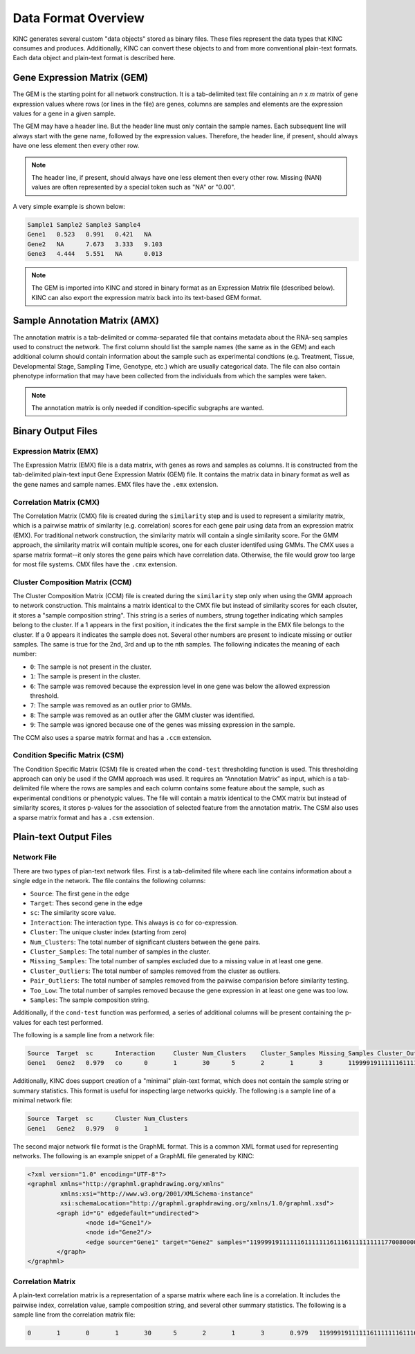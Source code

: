 Data Format Overview
====================

KINC generates several custom "data objects" stored as binary files.  These files represent the data types that KINC consumes and produces. Additionally, KINC can convert these objects to and from more conventional plain-text formats. Each data object and plain-text format is described here.

Gene Expression Matrix (GEM)
----------------------------
The GEM is the starting point for all network construction.  It is a tab-delimited text file containing an `n` x `m` matrix of gene expression values where rows (or lines in the file) are genes, columns are samples and elements are the expression values for a gene in a given sample.

The GEM may have a header line. But the header line must only contain the sample names. Each subsequent line will always start with the gene name, followed by the expression values.  Therefore, the header line, if present, should always have one less element then every other row.

.. note::

  The header line, if present, should always have one less element then every other row. Missing (NAN) values are often represented by a special token such as "NA" or "0.00".

A very simple example is shown below:

.. code::

	Sample1	Sample2	Sample3	Sample4
	Gene1	0.523	0.991	0.421	NA
	Gene2	NA	7.673	3.333	9.103
	Gene3	4.444	5.551	NA	0.013

.. note::

  The GEM is imported into KINC and stored in binary format as an Expression Matrix file (described below).  KINC can also export the expression matrix back into its text-based GEM format.

.. _amx-reference-label:

Sample Annotation Matrix (AMX)
------------------------------
The annotation matrix is a tab-delimited or comma-separated file that contains metadata about the RNA-seq samples used to construct the network.  The first column should list the sample names (the same as in the GEM) and each additional column should contain information about the sample such as experimental condtions (e.g. Treatment, Tissue, Developmental Stage, Sampling Time, Genotype, etc.) which are usually categorical data. The file can also contain phenotype information that may have been collected from the individuals from which the samples were taken.

.. note::

  The annotation matrix is only needed if condition-specific subgraphs are wanted.

Binary Output Files
-------------------

Expression Matrix (EMX)
~~~~~~~~~~~~~~~~~~~~~~~
The Expression Matrix (EMX) file is a data matrix, with genes as rows and samples as columns. It is constructed from the tab-delimited plain-text input Gene Expression Matrix (GEM) file. It contains the matrix data in binary format as well as the gene names and sample names. EMX files have the ``.emx`` extension.

Correlation Matrix (CMX)
~~~~~~~~~~~~~~~~~~~~~~~~
The Correlation Matrix (CMX) file is created during the ``similarity`` step and is used to represent a similarity matrix, which is a pairwise matrix of similarity (e.g. correlation) scores for each gene pair using data from an expression matrix (EMX). For traditional network construction, the similarity matrix will contain a single similarity score. For the GMM approach, the similarity matrix will contain multiple scores, one for each cluster identifed using GMMs. The CMX uses a sparse matrix format--it only stores the gene pairs which have correlation data. Otherwise, the file would grow too large for most file systems. CMX files have the ``.cmx`` extension.

Cluster Composition Matrix (CCM)
~~~~~~~~~~~~~~~~~~~~~~~~~~~~~~~~
The Cluster Composition Matrix (CCM) file is created during the ``similarity`` step only when using the GMM approach to network construction.  This maintains a matrix identical to the CMX file but instead of similarity scores for each clsuter, it stores a "sample composition string".  This string is a series of numbers, strung together indicating which samples belong to the cluster.  If a 1 appears in the first position, it indicates the the first sample in the EMX file belongs to the cluster. If a 0 appears it indicates the sample does not.  Several other numbers are present to indicate missing or outlier samples. The same is true for the 2nd, 3rd and up to the nth samples. The following indicates the meaning of each number:

- ``0``: The sample is not present in the cluster.
- ``1``: The sample is present in the cluster.
- ``6``: The sample was removed because the expression level in one gene was below the allowed expression threshold.
- ``7``: The sample was removed as an outlier prior to GMMs.
- ``8``: The sample was removed as an outlier after the GMM cluster was identified.
- ``9``: The sample was ignored because one of the genes was missing expression in the sample.


The CCM also uses a sparse matrix format and has a ``.ccm`` extension.

Condition Specific Matrix (CSM)
~~~~~~~~~~~~~~~~~~~~~~~~~~~~~~~
The Condition Specific Matrix (CSM) file is created when the ``cond-test`` thresholding function is used. This thresholding approach can only be used if the GMM approach was used. It requires an “Annotation Matrix” as input, which is a tab-delimited file where the rows are samples and each column contains some feature about the sample, such as experimental conditions or phenotypic values. The file will contain a matrix identical to the CMX matrix but instead of similarity scores, it stores p-values for the association of selected feature from the annotation matrix. The CSM also uses a sparse matrix format and has a ``.csm`` extension.

.. _plain-text-reference-label:

Plain-text Output Files
-----------------------

Network File
~~~~~~~~~~~~
There are two types of plan-text network files. First is a tab-delimited file where each line contains information about a single edge in the network. The file contains the following columns:

- ``Source``:  The first gene in the edge
- ``Target``:  Thes second gene in the edge
- ``sc``:  The similarity score value.
- ``Interaction``: The interaction type. This always is ``co`` for co-expression.
- ``Cluster``: The unique cluster index (starting from zero)
- ``Num_Clusters``: The total number of significant clusters between the gene pairs.
- ``Cluster_Samples``: The total number of samples in the cluster.
- ``Missing_Samples``: The total number of samples excluded due to a missing value in  at least one gene.
- ``Cluster_Outliers``:  The total number of samples removed from the cluster as outliers.
- ``Pair_Outliers``: The total number of samples removed from the pairwise comparision before similarity testing.
- ``Too_Low``: The total number of samples removed because the gene expression in at least one gene was too low.
- ``Samples``:  The sample composition string.

Additionally, if the ``cond-test`` function was performed, a series of additional columns will be present containing the p-values for each test performed.

The following is a sample line from a network file:

.. code:: bash

	Source	Target	sc	Interaction	Cluster	Num_Clusters	Cluster_Samples	Missing_Samples	Cluster_Outliers	Pair_Outliers	Too_Low	Samples
	Gene1	Gene2	0.979	co	0	1	30	5	2	1	3	1199991911111161111111611161111111111770080000000

Additionally, KINC does support creation of a "minimal" plain-text format, which does not contain the sample string or summary statistics. This format is useful for inspecting large networks quickly. The following is a sample line of a minimal network file:

.. code:: bash

	Source	Target	sc	Cluster	Num_Clusters
	Gene1	Gene2	0.979	0	1

The second major network file format is the GraphML format. This is a common XML format used for representing networks. The following is an example snippet of a GraphML file generated by KINC:

.. code:: XML

	<?xml version="1.0" encoding="UTF-8"?>
	<graphml xmlns="http://graphml.graphdrawing.org/xmlns"
	         xmlns:xsi="http://www.w3.org/2001/XMLSchema-instance"
	         xsi:schemaLocation="http://graphml.graphdrawing.org/xmlns/1.0/graphml.xsd">
		<graph id="G" edgedefault="undirected">
			<node id="Gene1"/>
			<node id="Gene2"/>
			<edge source="Gene1" target="Gene2" samples="1199991911111161111111611161111111111770080000000"/>
		</graph>
	</graphml>

Correlation Matrix
~~~~~~~~~~~~~~~~~~
A plain-text correlation matrix is a representation of a sparse matrix where each line is a correlation. It includes the pairwise index, correlation value, sample composition string, and several other summary statistics.  The following is a sample line from the correlation matrix file:

.. code:: bash

	0	1	0	1	30	5	2	1	3	0.979	1199991911111161111111611161111111111770080000000
